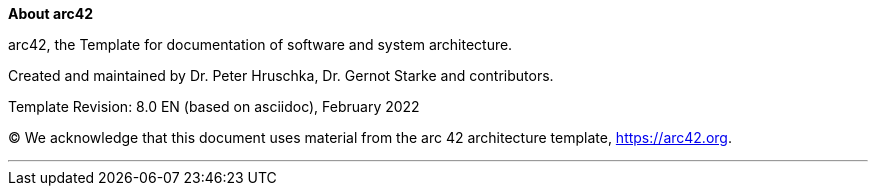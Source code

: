 :homepage: https://arc42.org

:keywords: software-architecture, documentation, template, arc42

:numbered!:
**About arc42**

[role="lead"]
arc42, the Template for documentation of software and system architecture.

Created and maintained by Dr. Peter Hruschka, Dr. Gernot Starke and contributors.

Template Revision: 8.0 EN (based on asciidoc), February 2022

(C)
We acknowledge that this document uses material from the arc 42 architecture template, https://arc42.org.

// horizontal line
***